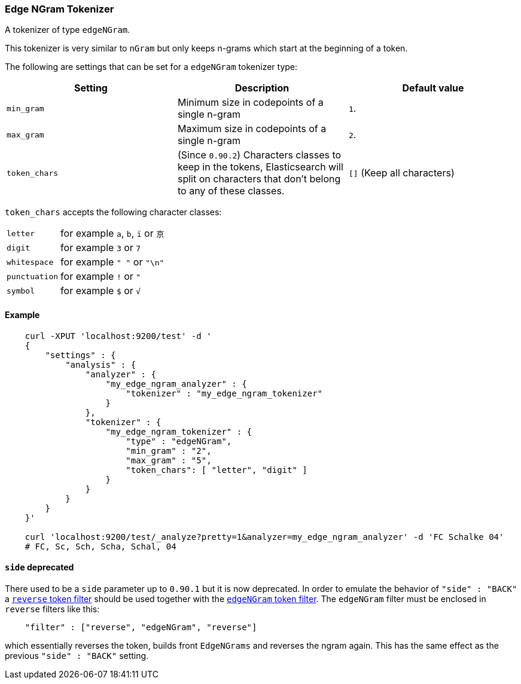 [[analysis-edgengram-tokenizer]]
=== Edge NGram Tokenizer

A tokenizer of type `edgeNGram`.

This tokenizer is very similar to `nGram` but only keeps n-grams which
start at the beginning of a token.

The following are settings that can be set for a `edgeNGram` tokenizer
type:

[cols="<,<,<",options="header",]
|=======================================================================
|Setting |Description |Default value
|`min_gram` |Minimum size in codepoints of a single n-gram |`1`.

|`max_gram` |Maximum size in codepoints of a single n-gram |`2`.

|`token_chars` |(Since `0.90.2`) Characters classes to keep in the
tokens, Elasticsearch will split on characters that don't belong to any
of these classes. |`[]` (Keep all characters)
|=======================================================================


`token_chars` accepts the following character classes:

[horizontal]
`letter`::      for example `a`, `b`, `ï` or `京`
`digit`::       for example `3` or `7`
`whitespace`::  for example `" "` or `"\n"`
`punctuation`:: for example `!` or `"`
`symbol`::      for example `$` or `√`

[float]
==== Example

[source,js]
--------------------------------------------------
    curl -XPUT 'localhost:9200/test' -d '
    {
        "settings" : {
            "analysis" : {
                "analyzer" : {
                    "my_edge_ngram_analyzer" : {
                        "tokenizer" : "my_edge_ngram_tokenizer"
                    }
                },
                "tokenizer" : {
                    "my_edge_ngram_tokenizer" : {
                        "type" : "edgeNGram",
                        "min_gram" : "2",
                        "max_gram" : "5",
                        "token_chars": [ "letter", "digit" ]
                    }
                }
            }
        }
    }'

    curl 'localhost:9200/test/_analyze?pretty=1&analyzer=my_edge_ngram_analyzer' -d 'FC Schalke 04'
    # FC, Sc, Sch, Scha, Schal, 04
--------------------------------------------------

[float]
==== `side` deprecated

There used to be a `side` parameter up to `0.90.1` but it is now deprecated. In
order to emulate the behavior of `"side" : "BACK"` a
<<analysis-reverse-tokenfilter,`reverse` token filter>>  should be used together
with the <<analysis-edgengram-tokenfilter,`edgeNGram` token filter>>. The
`edgeNGram` filter must be enclosed in `reverse` filters like this:

[source,js]
--------------------------------------------------
    "filter" : ["reverse", "edgeNGram", "reverse"]
--------------------------------------------------

which essentially reverses the token, builds front `EdgeNGrams` and reverses
the ngram again. This has the same effect as the previous `"side" : "BACK"` setting.

